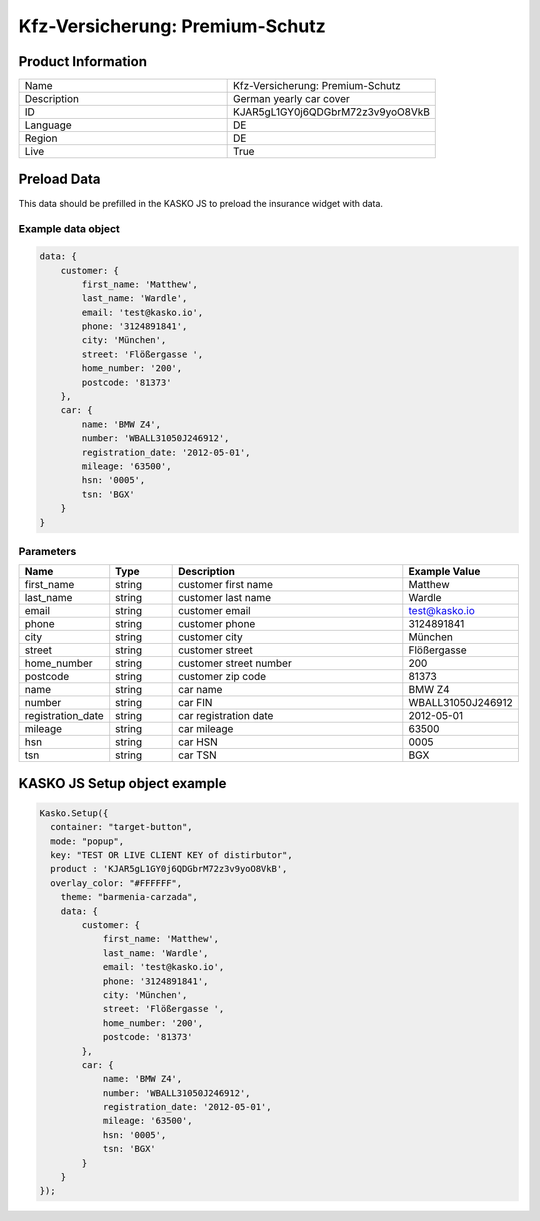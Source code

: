 Kfz-Versicherung: Premium-Schutz
===================

Product Information
-------------------

.. csv-table::
   :widths: 50, 50

   "Name", "Kfz-Versicherung: Premium-Schutz"
   "Description", "German yearly car cover"
   "ID", "KJAR5gL1GY0j6QDGbrM72z3v9yoO8VkB"
   "Language", "DE"
   "Region", "DE"
   "Live", "True"


Preload Data
------------
This data should be prefilled in the KASKO JS to preload the insurance widget with data.

Example data object
~~~~~~~~~~~~~~~~~~~~~~

.. code:: html

          data: {
              customer: {
                  first_name: 'Matthew',
                  last_name: 'Wardle',
                  email: 'test@kasko.io',
                  phone: '3124891841',
                  city: 'München',
                  street: 'Flößergasse ',
                  home_number: '200',
                  postcode: '81373'
              },
              car: {
                  name: 'BMW Z4',
                  number: 'WBALL31050J246912',
                  registration_date: '2012-05-01',
                  mileage: '63500',
                  hsn: '0005',
                  tsn: 'BGX'
              }
          }

Parameters
~~~~~~~~~~

.. csv-table::
   :header: "Name", "Type", "Description", "Example Value"
   :widths: 20, 20, 80, 20

   "first_name", "string", "customer first name", "Matthew"
   "last_name", "string", "customer last name", "Wardle"
   "email", "string", "customer email", "test@kasko.io"
   "phone", "string", "customer phone", "3124891841"
   "city", "string", "customer city", "München"
   "street", "string", "customer street", "Flößergasse"
   "home_number", "string", "customer street number", "200"
   "postcode", "string", "customer zip code", "81373"
   "name", "string", "car name", "BMW Z4"
   "number", "string", "car FIN", "WBALL31050J246912"
   "registration_date", "string", "car registration date", "2012-05-01"
   "mileage", "string", "car mileage", "63500"
   "hsn", "string", "car HSN", "0005"
   "tsn", "string", "car TSN", "BGX"


KASKO JS Setup object example
------------------------------------

.. code:: html

      Kasko.Setup({
        container: "target-button",
        mode: "popup",
        key: "TEST OR LIVE CLIENT KEY of distirbutor",
        product : 'KJAR5gL1GY0j6QDGbrM72z3v9yoO8VkB',
        overlay_color: "#FFFFFF",
          theme: "barmenia-carzada",
          data: {
              customer: {
                  first_name: 'Matthew',
                  last_name: 'Wardle',
                  email: 'test@kasko.io',
                  phone: '3124891841',
                  city: 'München',
                  street: 'Flößergasse ',
                  home_number: '200',
                  postcode: '81373'
              },
              car: {
                  name: 'BMW Z4',
                  number: 'WBALL31050J246912',
                  registration_date: '2012-05-01',
                  mileage: '63500',
                  hsn: '0005',
                  tsn: 'BGX'
              }
          }
      });

